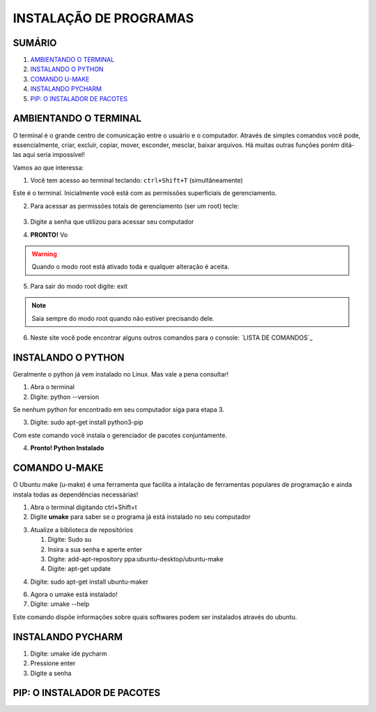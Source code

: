 **INSTALAÇÃO DE PROGRAMAS**
============================

.. seealso::
   Este documento é uma adaptação do tutorial já existente: :doc:`../intro_comp/instalacao_programas`
   
SUMÁRIO
--------

#. `AMBIENTANDO O TERMINAL`_
#. `INSTALANDO O PYTHON`_
#. `COMANDO U-MAKE`_
#. `INSTALANDO PYCHARM`_
#. `PIP: O INSTALADOR DE PACOTES`_ 



AMBIENTANDO O TERMINAL
-----------------------

O terminal é o grande centro de comunicação entre o usuário e o computador. Através de simples comandos você pode, essencialmente, criar, excluír, copiar, mover, esconder, mesclar, baixar arquivos.
Há muitas outras funções porém ditá-las aqui seria impossível!

Vamos ao que interessa:

1. Você tem acesso ao terminal teclando: ``ctrl+Shift+T`` (simultâneamente)

.. image:: 

Este é o terminal. Inicialmente você está com as permissões superficiais de gerenciamento.

2. Para acessar as permissões totais de gerenciamento (ser um root) tecle:

 .. code-tab:: bash
    
    sudo su 

.. image:: 

3. Digite a senha que utilizou para acessar seu computador 

.. image:: 

4. **PRONTO!** Vo

.. Warning:: 
   Quando o modo root está ativado toda e qualquer alteração é aceita.
   
5. Para sair do modo root digite: exit

.. Note:: Saia sempre do modo root quando não estiver precisando dele.

6. Neste site você pode encontrar alguns outros comandos para o console: `LISTA DE COMANDOS`_

INSTALANDO O PYTHON
--------------------

Geralmente o python já vem instalado no Linux. Mas vale a pena consultar!

1. Abra o terminal

2. Digite: python --version

Se nenhum python for encontrado em seu computador siga para etapa 3.

3. Digite: sudo apt-get install python3-pip

Com este comando você instala o gerenciador de pacotes conjuntamente.

4. **Pronto! Python Instalado**

COMANDO U-MAKE
-----------------

O Ubuntu make (u-make) é uma ferramenta que facilita a intalação de ferramentas populares de programação e ainda instala todas as dependências necessárias!

1. Abra o terminal digitando ctrl+Shift+t
2. Digite **umake** para saber se o programa já está instalado no seu computador

.. image:: _static/umaker1.jpg

3. Atualize a biblioteca de repositórios

   1. Digite: Sudo su
   2. Insira a sua senha e aperte enter
   3. Digite: add-apt-repository ppa:ubuntu-desktop/ubuntu-make
   4. Digite: apt-get update
   
.. image:: _static/umaker2.jpg

4. Digite: sudo apt-get install ubuntu-maker

.. image:: _static/umaker3.jpg
  
6. Agora o umake está instalado!
   
7. Digite: umake --help

Este comando dispõe informações sobre quais softwares podem ser instalados através do ubuntu.


INSTALANDO PYCHARM
--------------------      

1. Digite: umake ide pycharm
2. Pressione enter
3. Digite a senha

 .. image:: _static/umaker4.jpg


PIP: O INSTALADOR DE PACOTES
------------------------------


.. _LISTA DE COMANDOS:: https://www.devmedia.com.br/comandos-importantes-linux/23893

